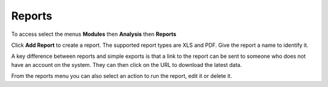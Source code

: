 Reports
=======

To access select the menus **Modules** then **Analysis** then **Reports**

Click **Add Report** to create a report.  The supported report types are XLS and PDF.  Give the report a name to identify it.

A key difference between reports and simple exports is that a link to the report can be sent to someone who does not have an 
account on the system.  They can then click on the URL to download the latest data.

From the reports menu you can also select an action to run the report, edit it or delete it.


